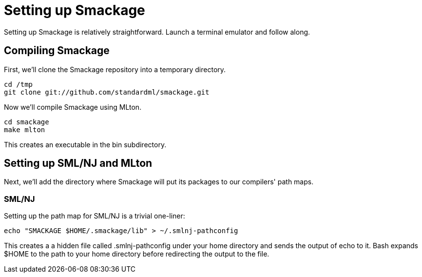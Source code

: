 = Setting up Smackage
:source-highlighter: pygments

Setting up Smackage is relatively straightforward. Launch a terminal emulator and follow along.

== Compiling Smackage

First, we'll clone the Smackage repository into a temporary directory.

[source, bash]
----
cd /tmp
git clone git://github.com/standardml/smackage.git 
----

Now we'll compile Smackage using MLton.

[source, bash]
----
cd smackage
make mlton
----

This creates an executable in the +bin+ subdirectory.

== Setting up SML/NJ and MLton

Next, we'll add the directory where Smackage will put its packages to our compilers' path maps.

=== SML/NJ

Setting up the path map for SML/NJ is a trivial one-liner:

[source, bash]
----
echo "SMACKAGE $HOME/.smackage/lib" > ~/.smlnj-pathconfig
----

This creates a a hidden file called +.smlnj-pathconfig+ under your home directory and sends the output of +echo+ to it. Bash expands +$HOME+ to the path to your home directory before redirecting the output to the file.
